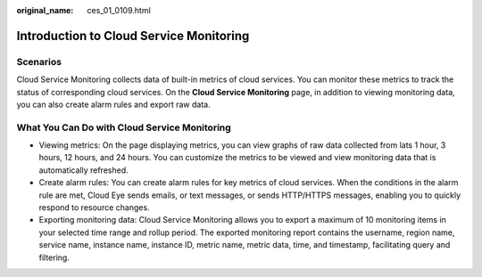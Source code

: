 :original_name: ces_01_0109.html

.. _ces_01_0109:

Introduction to Cloud Service Monitoring
========================================

Scenarios
---------

Cloud Service Monitoring collects data of built-in metrics of cloud services. You can monitor these metrics to track the status of corresponding cloud services. On the **Cloud Service Monitoring** page, in addition to viewing monitoring data, you can also create alarm rules and export raw data.

What You Can Do with Cloud Service Monitoring
---------------------------------------------

-  Viewing metrics: On the page displaying metrics, you can view graphs of raw data collected from lats 1 hour, 3 hours, 12 hours, and 24 hours. You can customize the metrics to be viewed and view monitoring data that is automatically refreshed.
-  Create alarm rules: You can create alarm rules for key metrics of cloud services. When the conditions in the alarm rule are met, Cloud Eye sends emails, or text messages, or sends HTTP/HTTPS messages, enabling you to quickly respond to resource changes.
-  Exporting monitoring data: Cloud Service Monitoring allows you to export a maximum of 10 monitoring items in your selected time range and rollup period. The exported monitoring report contains the username, region name, service name, instance name, instance ID, metric name, metric data, time, and timestamp, facilitating query and filtering.
